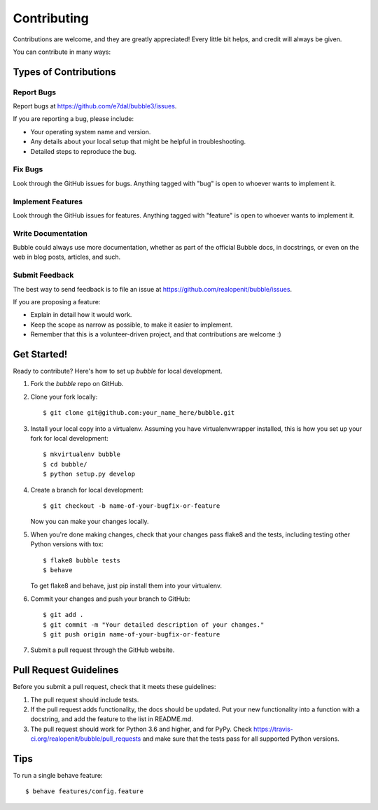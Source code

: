 ============
Contributing
============

Contributions are welcome, and they are greatly appreciated! Every
little bit helps, and credit will always be given.

You can contribute in many ways:

Types of Contributions
----------------------

Report Bugs
~~~~~~~~~~~

Report bugs at https://github.com/e7dal/bubble3/issues.

If you are reporting a bug, please include:

* Your operating system name and version.
* Any details about your local setup that might be helpful in troubleshooting.
* Detailed steps to reproduce the bug.

Fix Bugs
~~~~~~~~

Look through the GitHub issues for bugs. Anything tagged with "bug"
is open to whoever wants to implement it.

Implement Features
~~~~~~~~~~~~~~~~~~

Look through the GitHub issues for features. Anything tagged with "feature"
is open to whoever wants to implement it.

Write Documentation
~~~~~~~~~~~~~~~~~~~

Bubble could always use more documentation, whether as part of the
official Bubble docs, in docstrings, or even on the web in blog posts,
articles, and such.

Submit Feedback
~~~~~~~~~~~~~~~

The best way to send feedback is to file an issue at https://github.com/realopenit/bubble/issues.

If you are proposing a feature:

* Explain in detail how it would work.
* Keep the scope as narrow as possible, to make it easier to implement.
* Remember that this is a volunteer-driven project, and that contributions
  are welcome :)

Get Started!
------------

Ready to contribute? Here's how to set up `bubble` for local development.

1. Fork the `bubble` repo on GitHub.
2. Clone your fork locally::

    $ git clone git@github.com:your_name_here/bubble.git

3. Install your local copy into a virtualenv. Assuming you have virtualenvwrapper installed, this is how you set up your fork for local development::

    $ mkvirtualenv bubble
    $ cd bubble/
    $ python setup.py develop

4. Create a branch for local development::

    $ git checkout -b name-of-your-bugfix-or-feature

   Now you can make your changes locally.

5. When you're done making changes, check that your changes pass flake8 and the tests, including testing other Python versions with tox::

    $ flake8 bubble tests
    $ behave
   To get flake8 and behave, just pip install them into your virtualenv.

6. Commit your changes and push your branch to GitHub::

    $ git add .
    $ git commit -m "Your detailed description of your changes."
    $ git push origin name-of-your-bugfix-or-feature

7. Submit a pull request through the GitHub website.

Pull Request Guidelines
-----------------------

Before you submit a pull request, check that it meets these guidelines:

1. The pull request should include tests.
2. If the pull request adds functionality, the docs should be updated. Put
   your new functionality into a function with a docstring, and add the
   feature to the list in README.md.
3. The pull request should work for Python  3.6 and higher, and for PyPy. Check
   https://travis-ci.org/realopenit/bubble/pull_requests
   and make sure that the tests pass for all supported Python versions.

Tips
----

To run a single behave feature::

    $ behave features/config.feature

